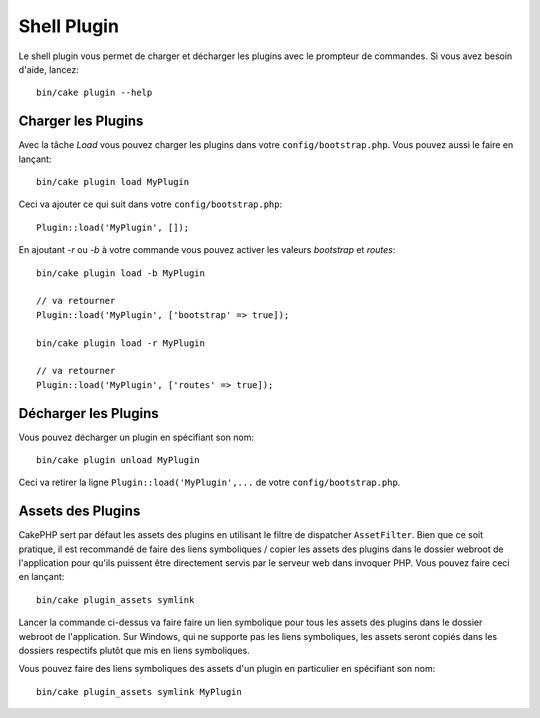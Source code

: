 .. _plugin-shell:

Shell Plugin
############

Le shell plugin vous permet de charger et décharger les plugins avec le
prompteur de commandes. Si vous avez besoin d'aide, lancez::

    bin/cake plugin --help

Charger les Plugins
-------------------

Avec la tâche `Load` vous pouvez charger les plugins dans votre
``config/bootstrap.php``. Vous pouvez aussi le faire en lançant::

    bin/cake plugin load MyPlugin

Ceci va ajouter ce qui suit dans votre ``config/bootstrap.php``::

    Plugin::load('MyPlugin', []);

En ajoutant `-r` ou `-b` à votre commande vous pouvez activer les valeurs
`bootstrap` et `routes`::

    bin/cake plugin load -b MyPlugin

    // va retourner
    Plugin::load('MyPlugin', ['bootstrap' => true]);

    bin/cake plugin load -r MyPlugin

    // va retourner
    Plugin::load('MyPlugin', ['routes' => true]);

Décharger les Plugins
---------------------

Vous pouvez décharger un plugin en spécifiant son nom::

    bin/cake plugin unload MyPlugin

Ceci va retirer la ligne ``Plugin::load('MyPlugin',...`` de votre
``config/bootstrap.php``.

Assets des Plugins
------------------

CakePHP sert par défaut les assets des plugins en utilisant le filtre de
dispatcher ``AssetFilter``. Bien que ce soit pratique, il est recommandé de
faire des liens symboliques / copier les assets des plugins dans le dossier
webroot de l'application pour qu'ils puissent être directement servis par le
serveur web dans invoquer PHP. Vous pouvez faire ceci en lançant::

    bin/cake plugin_assets symlink

Lancer la commande ci-dessus va faire faire un lien symbolique pour tous les
assets des plugins dans le dossier webroot de l'application.
Sur Windows, qui ne supporte pas les liens symboliques, les assets seront
copiés dans les dossiers respectifs plutôt que mis en liens symboliques.

Vous pouvez faire des liens symboliques des assets d'un plugin en particulier en
spécifiant son nom::

    bin/cake plugin_assets symlink MyPlugin

.. meta::
    :title lang=fr: Plugin Shell
    :keywords lang=fr: plugin,assets,shell,load,unload
